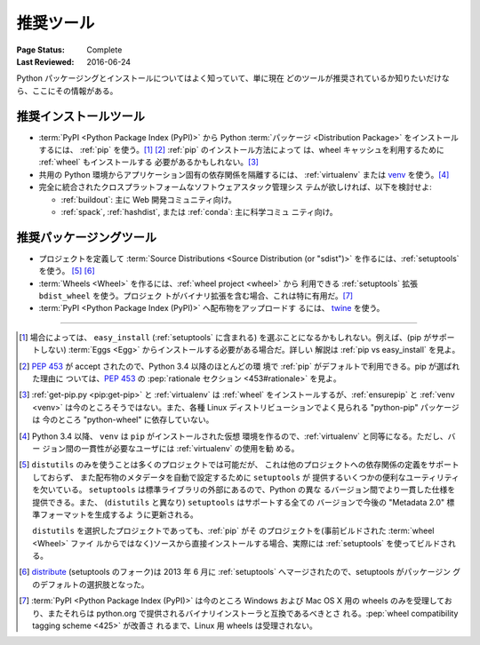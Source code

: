 .. _`推奨ツール`:

==========
推奨ツール
==========

:Page Status: Complete
:Last Reviewed: 2016-06-24

Python パッケージングとインストールについてはよく知っていて、単に現在
どのツールが推奨されているか知りたいだけなら、ここにその情報がある。


推奨インストールツール
======================

* :term:`PyPI <Python Package Index (PyPI)>` から Python
  :term:`パッケージ <Distribution Package>` をインストールするには、
  :ref:`pip` を使う。[1]_ [2]_ :ref:`pip` のインストール方法によって
  は、wheel キャッシュを利用するために :ref:`wheel` もインストールする
  必要があるかもしれない。[3]_

* 共用の Python 環境からアプリケーション固有の依存関係を隔離するには、
  :ref:`virtualenv` または `venv`_ を使う。[4]_

* 完全に統合されたクロスプラットフォームなソフトウェアスタック管理シス
  テムが欲しければ、以下を検討せよ:

  * :ref:`buildout`: 主に Web 開発コミュニティ向け。

  * :ref:`spack`, :ref:`hashdist`, または :ref:`conda`: 主に科学コミュ
    ニティ向け。


推奨パッケージングツール
========================

* プロジェクトを定義して :term:`Source Distributions <Source
  Distribution (or "sdist")>` を作るには、:ref:`setuptools` を使う。
  [5]_ [6]_

* :term:`Wheels <Wheel>` を作るには、:ref:`wheel project <wheel>` から
  利用できる :ref:`setuptools` 拡張 ``bdist_wheel`` を使う。プロジェク
  トがバイナリ拡張を含む場合、これは特に有用だ。[7]_

* :term:`PyPI <Python Package Index (PyPI)>` へ配布物をアップロードす
  るには、 `twine <https://pypi.python.org/pypi/twine>`_ を使う。


----

.. [1] 場合によっては、 ``easy_install`` (:ref:`setuptools` に含まれる)
       を選ぶことになるかもしれない。例えば、(pip がサポートしない)
       :term:`Eggs <Egg>` からインストールする必要がある場合だ。詳しい
       解説は :ref:`pip vs easy_install` を見よ。

.. [2] :pep:`453` が accept されたので、Python 3.4 以降のほとんどの環
       境で :ref:`pip` がデフォルトで利用できる。pip が選ばれた理由に
       ついては、:pep:`453` の :pep:`rationale セクション
       <453#rationale>` を見よ。

.. [3] :ref:`get-pip.py <pip:get-pip>` と :ref:`virtualenv` は
       :ref:`wheel` をインストールするが、:ref:`ensurepip` と
       :ref:`venv <venv>` は今のところそうではない。また、各種 Linux
       ディストリビューションでよく見られる "python-pip" パッケージは
       今のところ "python-wheel" に依存していない。

.. [4] Python 3.4 以降、 ``venv`` は ``pip`` がインストールされた仮想
       環境を作るので、:ref:`virtualenv` と同等になる。ただし、バー
       ジョン間の一貫性が必要なユーザには :ref:`virtualenv` の使用を勧
       める。

.. [5] ``distutils`` のみを使うことは多くのプロジェクトでは可能だが、
       これは他のプロジェクトへの依存関係の定義をサポートしておらず、
       また配布物のメタデータを自動で設定するために ``setuptools`` が
       提供するいくつかの便利なユーティリティを欠いている。
       ``setuptools`` は標準ライブラリの外部にあるので、Python の異な
       るバージョン間でより一貫した仕様を提供できる。また、
       (``distutils`` と異なり) ``setuptools`` はサポートする全ての
       バージョンで今後の "Metadata 2.0" 標準フォーマットを生成するよ
       うに更新される。

       ``distutils`` を選択したプロジェクトであっても、:ref:`pip` がそ
       のプロジェクトを(事前ビルドされた :term:`wheel <Wheel>` ファイ
       ルからではなく)ソースから直接インストールする場合、実際には
       :ref:`setuptools` を使ってビルドされる。

.. [6] `distribute`_ (setuptools のフォーク)は 2013 年 6 月に
       :ref:`setuptools` へマージされたので、setuptools がパッケージン
       グのデフォルトの選択肢となった。

.. [7] :term:`PyPI <Python Package Index (PyPI)>` は今のところ Windows
       および Mac OS X 用の wheels のみを受理しており、またそれらは
       python.org で提供されるバイナリインストーラと互換であるべきとさ
       れる。:pep:`wheel compatibility tagging scheme <425>` が改善さ
       れるまで、Linux 用 wheels は受理されない。

.. _distribute: https://pypi.python.org/pypi/distribute
.. _venv: https://docs.python.org/3/library/venv.html
